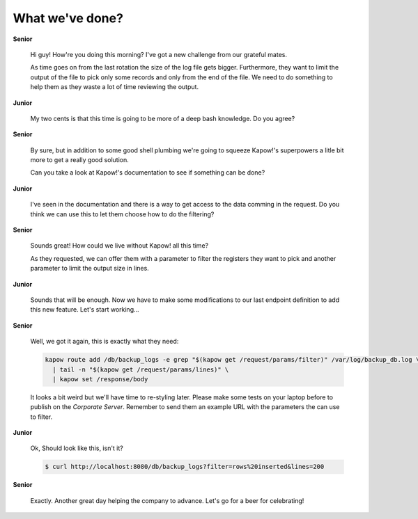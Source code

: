 What we've done?
================

**Senior**

  Hi guy!  How're you doing this morning?  I've got a new challenge from our
  grateful mates.

  As time goes on from the last rotation the size of the log file gets bigger.
  Furthermore, they want to limit the output of the file to pick only some
  records and only from the end of the file.  We need to do something to help
  them as they waste a lot of time reviewing the output.

**Junior**

  My two cents is that this time is going to be more of a deep bash knowledge.
  Do you agree?

**Senior**

  By sure, but in addition to some good shell plumbing we're going to squeeze
  Kapow!'s superpowers a litle bit more to get a really good solution.

  Can you take a look at Kapow!'s documentation to see if something can be done?

**Junior**

  I've seen in the documentation and there is a way to get access to the data
  comming in the request.  Do you think we can use this to let them choose how
  to do the filtering?

**Senior**

  Sounds great!  How could we live without Kapow! all this time?

  As they requested, we can offer them with a parameter to filter the registers
  they want to pick and another parameter to limit the output size in lines.

**Junior**

  Sounds that will be enough.  Now we have to make some modifications to our
  last endpoint definition to add this new feature.  Let's start working...

**Senior**

  Well, we got it again, this is exactly what they need:

  .. code-block:: sh

     kapow route add /db/backup_logs -e grep "$(kapow get /request/params/filter)" /var/log/backup_db.log \
       | tail -n "$(kapow get /request/params/lines)" \
       | kapow set /response/body

  It looks a bit weird but we'll have time to re-styling later.  Please make
  some tests on your laptop before to publish on the *Corporate Server*.
  Remember to send them an example URL with the parameters the can use to
  filter.

**Junior**

  Ok, Should look like this, isn't it?

  .. code-block:: console

     $ curl http://localhost:8080/db/backup_logs?filter=rows%20inserted&lines=200

**Senior**

  Exactly.  Another great day helping the company to advance.  Let's go for a
  beer for celebrating!

